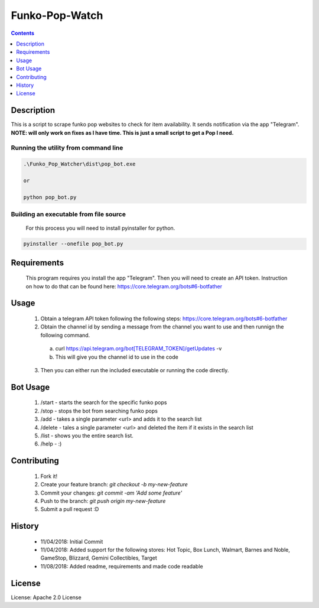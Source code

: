 Funko-Pop-Watch
==============
.. contents:: :depth: 1

Description
----------

This is a script to scrape funko pop websites to check for item availability. It sends notification via the app "Telegram". **NOTE: will only work on fixes as I have time. This is just a small script to get a Pop I need.** 

Running the utility from command line
~~~~~~~~~~~~~~~~~~~~~~~~~

.. code-block:: console

	.\Funko_Pop_Watcher\dist\pop_bot.exe
	
	or
	
	python pop_bot.py
	
Building an executable from file source
~~~~~~~~~~~~~~~~~~~~~~~~~

 For this process you will need to install pyinstaller for python.

.. code-block:: console

	pyinstaller --onefile pop_bot.py

Requirements
----------
 This program requires you install the app "Telegram". Then you will need to create an API token. Instruction on how to do that can be found here: https://core.telegram.org/bots#6-botfather

Usage
----------
 1. Obtain a telegram API token following the following steps: https://core.telegram.org/bots#6-botfather
 2. Obtain the channel id by sending a message from the channel you want to use and then runnign the following command.
   a. curl https://api.telegram.org/bot[TELEGRAM_TOKEN]/getUpdates -v
   b. This will give you the channel id to use in the code
 3. Then you can either run the included executable or running the code directly.

Bot Usage
----------
 1. /start - starts the search for the specific funko pops
 2. /stop - stops the bot from searching funko pops
 3. /add - takes a single parameter <url> and adds it to the search list
 4. /delete - tales a single parameter <url> and deleted the item if it exists in the search list
 5. /list - shows you the entire search list.
 6. /help - :)

Contributing
----------

 1. Fork it!
 2. Create your feature branch: `git checkout -b my-new-feature`
 3. Commit your changes: `git commit -am 'Add some feature'`
 4. Push to the branch: `git push origin my-new-feature`
 5. Submit a pull request :D

History
----------

  * 11/04/2018: Initial Commit
  * 11/04/2018: Added support for the following stores: Hot Topic, Box Lunch, Walmart, Barnes and Noble, GameStop, Blizzard, Gemini Collectibles, Target
  * 11/08/2018: Added readme, requirements and made code readable

License
---------------------

License: Apache 2.0 License
